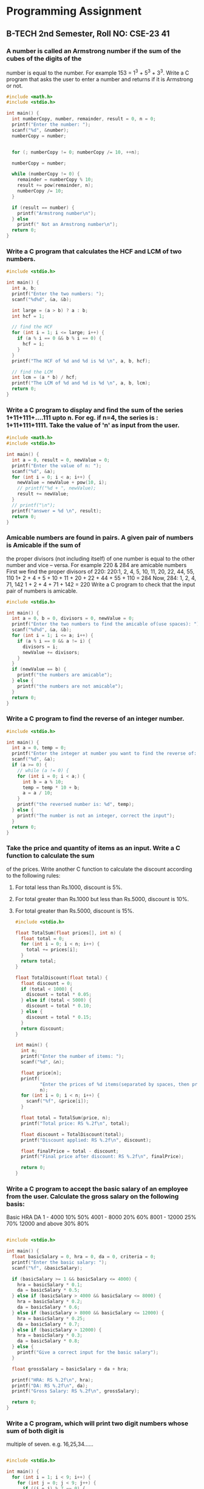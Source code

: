 * Programming Assignment

** B-TECH 2nd Semester, Roll NO: CSE-23 41

*** A number is called an Armstrong number if the sum of the cubes of the digits of the
number is equal to the number. For example 153 = 1^3 + 5^3 + 3^3. Write a C program
that asks the user to enter a number and returns if it is Armstrong or not. 
    
#+BEGIN_SRC c
#include <math.h>
#include <stdio.h>

int main() {
  int numberCopy, number, remainder, result = 0, n = 0;
  printf("Enter the number: ");
  scanf("%d", &number);
  numberCopy = number;


  for (; numberCopy != 0; numberCopy /= 10, ++n);

  numberCopy = number;

  while (numberCopy != 0) {
    remainder = numberCopy % 10;
    result += pow(remainder, n);
    numberCopy /= 10;
  }

  if (result == number) {
    printf("Armstrong number\n");
  } else
    printf(" Not an Armstrong number\n");
  return 0;
}
#+END_SRC


*** Write a C program that calculates the HCF and LCM of two numbers.

   #+BEGIN_SRC c
#include <stdio.h>

int main() {
  int a, b;
  printf("Enter the two numbers: ");
  scanf("%d%d", &a, &b);

  int large = (a > b) ? a : b;
  int hcf = 1;

  // find the HCF
  for (int i = 1; i <= large; i++) {
    if (a % i == 0 && b % i == 0) {
      hcf = i;
    }
  }
  printf("The HCF of %d and %d is %d \n", a, b, hcf);

  // find the LCM
  int lcm = (a * b) / hcf;
  printf("The LCM of %d and %d is %d \n", a, b, lcm);
  return 0;
}
   #+END_SRC

*** Write a C program to display and find the sum of the series 1+11+111+....111 upto n. For eg. if n=4, the series is : 1+11+111+1111. Take the value of 'n' as input from the user.
    
   #+BEGIN_SRC c
#include <math.h>
#include <stdio.h>

int main() {
  int a = 0, result = 0, newValue = 0;
  printf("Enter the value of n: ");
  scanf("%d", &a);
  for (int i = 0; i < a; i++) {
    newValue = newValue + pow(10, i);
    // printf("%d + ", newValue);
    result += newValue;
  }
  // printf("\n");
  printf("answer = %d \n", result);
  return 0;
}
   #+END_SRC

*** Amicable numbers are found in pairs. A given pair of numbers is Amicable if the sum of
the proper divisors (not including itself) of one number is equal to the other number and
vice – versa. For example 220 & 284 are amicable numbers
First we find the proper divisors of 220:
220:1, 2, 4, 5, 10, 11, 20, 22, 44, 55, 110
1+ 2 + 4 + 5 + 10 + 11 + 20 + 22 + 44 + 55 + 110 = 284
Now, 284: 1, 2, 4, 71, 142
1 + 2 + 4 + 71 + 142 = 220
Write a C program to check that the input pair of numbers is amicable.
    
#+BEGIN_SRC c
#include <stdio.h>

int main() {
  int a = 0, b = 0, divisors = 0, newValue = 0;
  printf("Enter the two numbers to find the amicable of(use spaces): ");
  scanf("%d%d", &a, &b);
  for (int i = 1; i <= a; i++) {
    if (a % i == 0 && a != i) {
      divisors = i;
      newValue += divisors;
    }
  }
  if (newValue == b) {
    printf("the numbers are amicable");
  } else {
    printf("the numbers are not amicable");
  }
  return 0;
}
#+END_SRC

*** Write a C program to find the reverse of an integer number.
   #+BEGIN_SRC c
#include <stdio.h>

int main() {
  int a = 0, temp = 0;
  printf("Enter the integer at number you want to find the reverse of: ");
  scanf("%d", &a);
  if (a >= 0) {
    // while (a != 0) {
    for (int i = 0; i < a;) {
      int b = a % 10;
      temp = temp * 10 + b;
      a = a / 10;
    }
    printf("the reversed number is: %d", temp);
  } else {
    printf("The number is not an integer, correct the input");
  }
  return 0;
}
   #+END_SRC

*** Take the price and quantity of items as an input. Write a C function to calculate the sum
of the prices. Write another C function to calculate the discount according to the
following rules:
1. For total less than Rs.1000, discount is 5%.
2. For total greater than Rs.1000 but less than Rs.5000, discount is 10%.
3. For total greater than Rs.5000, discount is 15%.
   #+BEGIN_SRC c
#include <stdio.h>

float TotalSum(float prices[], int n) {
  float total = 0;
  for (int i = 0; i < n; i++) {
    total += prices[i];
  }
  return total;
}

float TotalDiscount(float total) {
  float discount = 0;
  if (total < 1000) {
    discount = total * 0.05;
  } else if (total < 5000) {
    discount = total * 0.10;
  } else {
    discount = total * 0.15;
  }
  return discount;
}

int main() {
  int n;
  printf("Enter the number of items: ");
  scanf("%d", &n);

  float price[n];
  printf(
         "Enter the prices of %d items(separated by spaces, then press enter): ",
         n);
  for (int i = 0; i < n; i++) {
    scanf("%f", &price[i]);
  }

  float total = TotalSum(price, n);
  printf("Total price: RS %.2f\n", total);

  float discount = TotalDiscount(total);
  printf("Discount applied: RS %.2f\n", discount);

  float finalPrice = total - discount;
  printf("Final price after discount: RS %.2f\n", finalPrice);

  return 0;
}
   #+END_SRC

*** Write a C program to accept the basic salary of an employee from the user. Calculate the gross salary on the following basis:
Basic HRA DA
1 - 4000 10% 50%
4001 - 8000 20% 60%
8001 - 12000 25% 70%
12000 and above 30% 80%
#+BEGIN_SRC c

#include <stdio.h>

int main() {
  float basicSalary = 0, hra = 0, da = 0, criteria = 0;
  printf("Enter the basic salary: ");
  scanf("%f", &basicSalary);

  if (basicSalary >= 1 && basicSalary <= 4000) {
    hra = basicSalary * 0.1;
    da = basicSalary * 0.5;
  } else if (basicSalary > 4000 && basicSalary <= 8000) {
    hra = basicSalary * 0.2;
    da = basicSalary * 0.6;
  } else if (basicSalary > 8000 && basicSalary <= 12000) {
    hra = basicSalary * 0.25;
    da = basicSalary * 0.7;
  } else if (basicSalary > 12000) {
    hra = basicSalary * 0.3;
    da = basicSalary * 0.8;
  } else {
    printf("Give a correct input for the basic salary");
  }

  float grossSalary = basicSalary + da + hra;

  printf("HRA: RS %.2f\n", hra);
  printf("DA: RS %.2f\n", da);
  printf("Gross Salary: RS %.2f\n", grossSalary);

  return 0;
}

#+END_SRC


*** Write a C program, which will print two digit numbers whose sum of both digit is
multiple of seven. e.g. 16,25,34...... 
    
#+BEGIN_SRC c

#include <stdio.h>

int main() {
  for (int i = 1; i < 9; i++) {
    for (int j = 0; j < 9; j++) {
      if ((i + j) % 7 == 0) {
        printf("%d%d \n", i, j);
      }
    }
  }
  return 0;
}

#+END_SRC

*** Write a C program, That reads list of n integer and print sum of product of consecutive
numbers.if n=7 and numbers are 4,5,2,5,6,4,7
then output is 4*5+5*2+2*5+5*6+6*4+4*7 = 122.
    
#+BEGIN_SRC c
#include <stdio.h>

int main() {
  int n, sum = 0, first, current_number;

  printf("Enter the number of integers in the list: ");
  scanf("%d", &n);

  printf("Enter the first integer: ");
  scanf("%d", &first);

  for (int i = 1; i < n; i++) {
    printf("Enter the next integer: ");
    scanf("%d", &current_number);
  }

  printf("Sum of products of consecutive numbers: %d\n", sum);

  return 0;
}

#+END_SRC

*** Compute taxes for a given income with tax slab rates as follows...
slab 1... 0-2500: 0%
slab 2... 2500-5000: 10%
slab 3... 5000-10000: 20%
slab 4... 10000+: 30%
(for each range of a given income, the tax rate is different)
e.g. input: x = 5200
divisions are 0-2500, 2500-5000, 5000-5200
calculation:
0-2500 of x:
0% of 2500 = 0
2500-5000 of x:
10% of 2500 = 250
5000-1000 of x:
20% of 200 = 40
output: 290
    
#+BEGIN_SRC c
#include <stdio.h>

int main() {
  int a, tax = 0;

  printf("Enter the income: ");
  scanf("%d", &a);

  if (a > 10000) {
    tax += (a - 10000) * 0.30;
    a = 10000;
  }
  if (a > 5000) {
    tax += (a - 5000) * 0.20;
    a = 5000;
  }
  if (a > 2500) {
    tax += (a - 2500) * 0.10;
  }

  printf("Tax: %d\n", tax);

  return 0;
}
#+END_SRC
